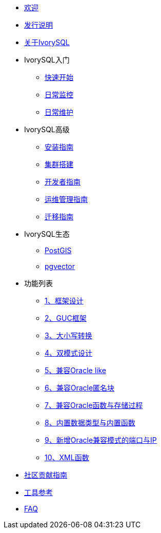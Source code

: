 * xref:v3.2/welcome.adoc[欢迎]
* xref:v3.2/1.adoc[发行说明]
* xref:v3.2/2.adoc[关于IvorySQL]
* IvorySQL入门
** xref:v3.2/3.adoc[快速开始]
** xref:v3.2/4.adoc[日常监控]
** xref:v3.2/5.adoc[日常维护]
* IvorySQL高级
** xref:v3.2/6.adoc[安装指南]
** xref:v3.2/7.adoc[集群搭建]
** xref:v3.2/8.adoc[开发者指南]
** xref:v3.2/9.adoc[运维管理指南]
** xref:v3.2/10.adoc[迁移指南]
* IvorySQL生态
** xref:v3.2/11.adoc[PostGIS]
** xref:v3.2/12.adoc[pgvector]
* 功能列表
** xref:v3.2/14.adoc[1、框架设计]
** xref:v3.2/15.adoc[2、GUC框架]
** xref:v3.2/16.adoc[3、大小写转换]
** xref:v3.2/17.adoc[4、双模式设计]
** xref:v3.2/18.adoc[5、兼容Oracle like]
** xref:v3.2/19.adoc[6、兼容Oracle匿名块]
** xref:v3.2/20.adoc[7、兼容Oracle函数与存储过程]
** xref:v3.2/21.adoc[8、内置数据类型与内置函数]
** xref:v3.2/22.adoc[9、新增Oracle兼容模式的端口与IP]
** xref:v3.2/26.adoc[10、XML函数]
* xref:v3.2/23.adoc[社区贡献指南]
* xref:v3.2/24.adoc[工具参考]
* xref:v3.2/25.adoc[FAQ]